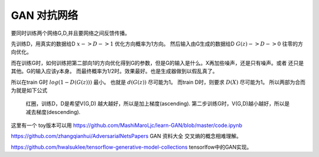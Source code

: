 ************
GAN 对抗网络
************

.. image:: /Stage_2/toplogyStructure/AdversarialNetsFrameworksr.jpg
.. image:: /Stage_2/toplogyStructure/gan.jpg


要同时训练两个网络G,D,并且要网络之间反馈传播。 

先训练D，用真实的数据给D :math:`x ->D ->1` 优化方向概率为1方向。
然后输入由G生成的数据给D :math:`G(z) ->D -> 0` 往零的方向优化。

而在训练G时，如何训练把第二部向1的方向优化得到G的参数，但是G的输入是什么。X再加些噪声，还是只有噪声。或者
还只是其他。G的输入应该y本身。 而最终概率为1/2时。效果最好。也是生成器做到以假乱真了。

所以在train G时  :math:`log(1-D(G(z)))` 最小。 也就是 :math:`d(G(z))` 尽可能为1。  
而train D时，则要求 :math:`D(X)` 尽可能为1。
所以两部为合而为就是如下公式

.. figure:: /Stage_2/toplogyStructure/GAN_Target.png

.. figure:: /Stage_2/toplogyStructure/gan_train_figure.png

.. figure:: /Stage_2/toplogyStructure/gan_train.png
   
   红圈，训练D，D是希望V(G,D) 越大越好，所以是加上梯度(ascending).
   第二步训练G时，V(G,D)越小越好，所以是减去梯度(descending).


这里有一个 toy版本可以用 https://github.com/MashiMaroLjc/learn-GAN/blob/master/code.ipynb


https://github.com/zhangqianhui/AdversarialNetsPapers GAN 资料大全
交叉熵的概念相难理解。

https://github.com/hwalsuklee/tensorflow-generative-model-collections  tensorlfow中的GAN实现。
